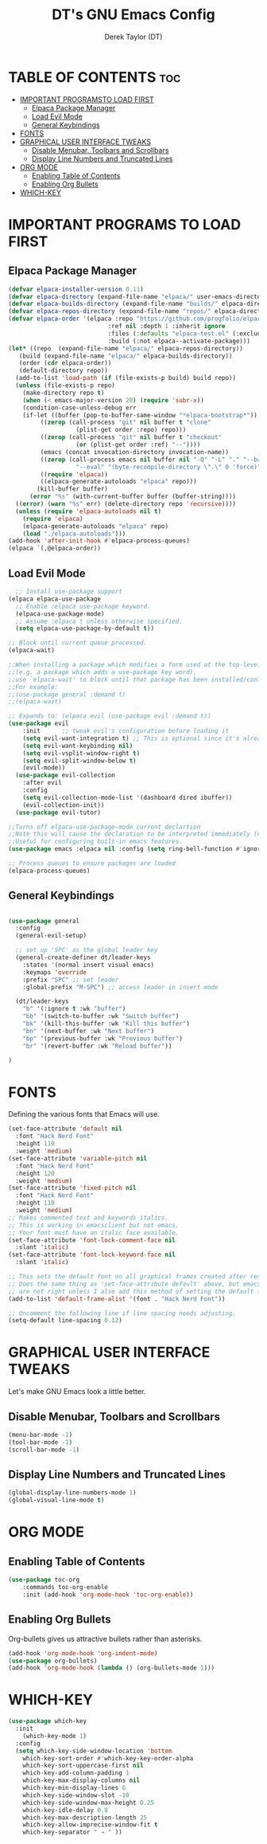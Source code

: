 #+TITLE: DT's GNU Emacs Config
#+AUTHOR: Derek Taylor (DT)
#+DESCRIPTION: DT's personal Emacs config.
#+STARTUP: showeverything
#+OPTIONS: toc:2

* TABLE OF CONTENTS :toc:
- [[#important-programs-to-load-first][IMPORTANT PROGRAMSTO LOAD FIRST]]
  - [[#elpaca-package-manager][Elpaca Package Manager]]
  - [[#load-evil-mode][Load Evil Mode]]
  - [[#general-keybindings][General Keybindings]]
- [[#fonts][FONTS]]
- [[#graphical-user-interface-tweaks][GRAPHICAL USER INTERFACE TWEAKS]]
  - [[#disable-menubar-toolbars-and-scrollbars][Disable Menubar, Toolbars and Scrollbars]]
  - [[#display-line-numbers-and-truncated-lines][Display Line Numbers and Truncated Lines]]
- [[#org-mode][ORG MODE]]
  - [[#enabling-table-of-contents][Enabling Table of Contents]]
  - [[#enabling-org-bullets][Enabling Org Bullets]]
- [[#which-key][WHICH-KEY]]

* IMPORTANT PROGRAMS TO LOAD FIRST
** Elpaca Package Manager

#+begin_src emacs-lisp
  (defvar elpaca-installer-version 0.11)
  (defvar elpaca-directory (expand-file-name "elpaca/" user-emacs-directory))
  (defvar elpaca-builds-directory (expand-file-name "builds/" elpaca-directory))
  (defvar elpaca-repos-directory (expand-file-name "repos/" elpaca-directory))
  (defvar elpaca-order '(elpaca :repo "https://github.com/progfolio/elpaca.git"
                              :ref nil :depth 1 :inherit ignore
                              :files (:defaults "elpaca-test.el" (:exclude "extensions"))
                              :build (:not elpaca--activate-package)))
  (let* ((repo  (expand-file-name "elpaca/" elpaca-repos-directory))
	 (build (expand-file-name "elpaca/" elpaca-builds-directory))
	 (order (cdr elpaca-order))
	 (default-directory repo))
    (add-to-list 'load-path (if (file-exists-p build) build repo))
    (unless (file-exists-p repo)
      (make-directory repo t)
      (when (< emacs-major-version 28) (require 'subr-x))
      (condition-case-unless-debug err
	  (if-let ((buffer (pop-to-buffer-same-window "*elpaca-bootstrap*"))
		   ((zerop (call-process "git" nil buffer t "clone"
					 (plist-get order :repo) repo)))
		   ((zerop (call-process "git" nil buffer t "checkout"
					 (or (plist-get order :ref) "--"))))
		   (emacs (concat invocation-directory invocation-name))
		   ((zerop (call-process emacs nil buffer nil "-Q" "-L" "." "--batch"
					 "--eval" "(byte-recompile-directory \".\" 0 'force)")))
		   ((require 'elpaca))
		   ((elpaca-generate-autoloads "elpaca" repo)))
	      (kill-buffer buffer)
	    (error "%s" (with-current-buffer buffer (buffer-string))))
	((error) (warn "%s" err) (delete-directory repo 'recursive))))
    (unless (require 'elpaca-autoloads nil t)
      (require 'elpaca)
      (elpaca-generate-autoloads "elpaca" repo)
      (load "./elpaca-autoloads")))
  (add-hook 'after-init-hook #'elpaca-process-queues)
  (elpaca `(,@elpaca-order))

#+end_src

** Load Evil Mode

#+begin_src emacs-lisp
  ;; Install use-package support
(elpaca elpaca-use-package
  ;; Enable :elpaca use-package keyword.
  (elpaca-use-package-mode)
  ;; Assume :elpaca t unless otherwise specified.
  (setq elpaca-use-package-by-default t))

;; Block until current queue processed.
(elpaca-wait)

;;When installing a package which modifies a form used at the top-level
;;(e.g. a package which adds a use-package key word),
;;use `elpaca-wait' to block until that package has been installed/configured.
;;For example:
;;(use-package general :demand t)
;;(elpaca-wait)

;; Expands to: (elpaca evil (use-package evil :demand t))
(use-package evil
    :init      ;; tweak evil's configuration before loading it
    (setq evil-want-integration t) ;; This is optional since it's already set to t by default.
    (setq evil-want-keybinding nil)
    (setq evil-vsplit-window-right t)
    (setq evil-split-window-below t)
    (evil-mode))
  (use-package evil-collection
    :after evil
    :config
    (setq evil-collection-mode-list '(dashboard dired ibuffer))
    (evil-collection-init))
  (use-package evil-tutor)

;;Turns off elpaca-use-package-mode current declartion
;;Note this will cause the declaration to be interpreted immediately (not deferred).
;;Useful for configuring built-in emacs features.
(use-package emacs :elpaca nil :config (setq ring-bell-function #'ignore))

;; Process queues to ensure packages are loaded
(elpaca-process-queues)
#+end_src


** General Keybindings

#+begin_src emacs-lisp

  (use-package general
    :config
    (general-evil-setup)

    ;; set up 'SPC' as the global leader key
    (general-create-definer dt/leader-keys
      :states '(normal insert visual emacs)
      :keymaps 'override
      :prefix "SPC" ;; set leader
      :global-prefix "M-SPC") ;; access leader in insert mode

    (dt/leader-keys
      "b" '(:ignore t :wk "buffer")
      "bb" '(switch-to-buffer :wk "Switch buffer")
      "bk" '(kill-this-buffer :wk "Kill this buffer")
      "bn" '(next-buffer :wk "Next buffer")
      "bp" '(previous-buffer :wk "Previous buffer")
      "br" '(revert-buffer :wk "Reload buffer"))

  )

#+end_src


* FONTS
Defining the various fonts that Emacs will use.

#+begin_src emacs-lisp
  (set-face-attribute 'default nil
    :font "Hack Nerd Font"
    :height 110
    :weight 'medium)
  (set-face-attribute 'variable-pitch nil
    :font "Hack Nerd Font"
    :height 120
    :weight 'medium)
  (set-face-attribute 'fixed-pitch nil
    :font "Hack Nerd Font"
    :height 110
    :weight 'medium)
  ;; Makes commented text and keywords italics.
  ;; This is working in emacsclient but not emacs.
  ;; Your font must have an italic face available.
  (set-face-attribute 'font-lock-comment-face nil
    :slant 'italic)
  (set-face-attribute 'font-lock-keyword-face nil
    :slant 'italic)

  ;; This sets the default font on all graphical frames created after restarting Emacs.
  ;; Does the same thing as 'set-face-attribute default' above, but emacsclient fonts
  ;; are not right unless I also add this method of setting the default font.
  (add-to-list 'default-frame-alist '(font . "Hack Nerd Font"))

  ;; Uncomment the following line if line spacing needs adjusting.
  (setq-default line-spacing 0.12)

#+end_src


* GRAPHICAL USER INTERFACE TWEAKS
Let's make GNU Emacs look a little better.

** Disable Menubar, Toolbars and Scrollbars
#+begin_src emacs-lisp
(menu-bar-mode -1)
(tool-bar-mode -1)
(scroll-bar-mode -1)
#+end_src

** Display Line Numbers and Truncated Lines
#+begin_src emacs-lisp
(global-display-line-numbers-mode 1)
(global-visual-line-mode t)
#+end_src

* ORG MODE
** Enabling Table of Contents
#+begin_src emacs-lisp
  (use-package toc-org
      :commands toc-org-enable
      :init (add-hook 'org-mode-hook 'toc-org-enable))
#+end_src

** Enabling Org Bullets
Org-bullets gives us attractive bullets rather than asterisks.

#+begin_src emacs-lisp
  (add-hook 'org-mode-hook 'org-indent-mode)
  (use-package org-bullets)
  (add-hook 'org-mode-hook (lambda () (org-bullets-mode 1)))
#+end_src

* WHICH-KEY
#+begin_src emacs-lisp
  (use-package which-key
    :init
      (which-key-mode 1)
    :config
    (setq which-key-side-window-location 'bottom
	  which-key-sort-order #'which-key-key-order-alpha
	  which-key-sort-uppercase-first nil
	  which-key-add-column-padding 1
	  which-key-max-display-columns nil
	  which-key-min-display-lines 6
	  which-key-side-window-slot -10
	  which-key-side-window-max-height 0.25
	  which-key-idle-delay 0.8
	  which-key-max-description-length 25
	  which-key-allow-imprecise-window-fit t
	  which-key-separator " → " ))
#+end_src
